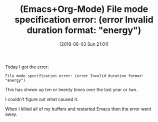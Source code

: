 #+BLOG: wisdomandwonder
#+POSTID: 10770
#+ORG2BLOG:
#+DATE: [2018-06-03 Sun 21:01]
#+OPTIONS: toc:nil num:nil todo:nil pri:nil tags:nil ^:nil
#+CATEGORY: Article
#+TAGS: Babel, Emacs, Ide, Lisp, Literate Programming, Programming Language, Reproducible research, elisp, org-mode
#+TITLE: (Emacs+Org-Mode) File mode specification error: (error Invalid duration format: "energy")

Today I got the error:

#+begin_example
File mode specification error: (error Invalid duration format: "energy")
#+end_example

This has shown up ten or twenty times over the last year or two.

I couldn't figure out what caused it.

When I killed all of my buffers and restarted Emacs then the error went away.
